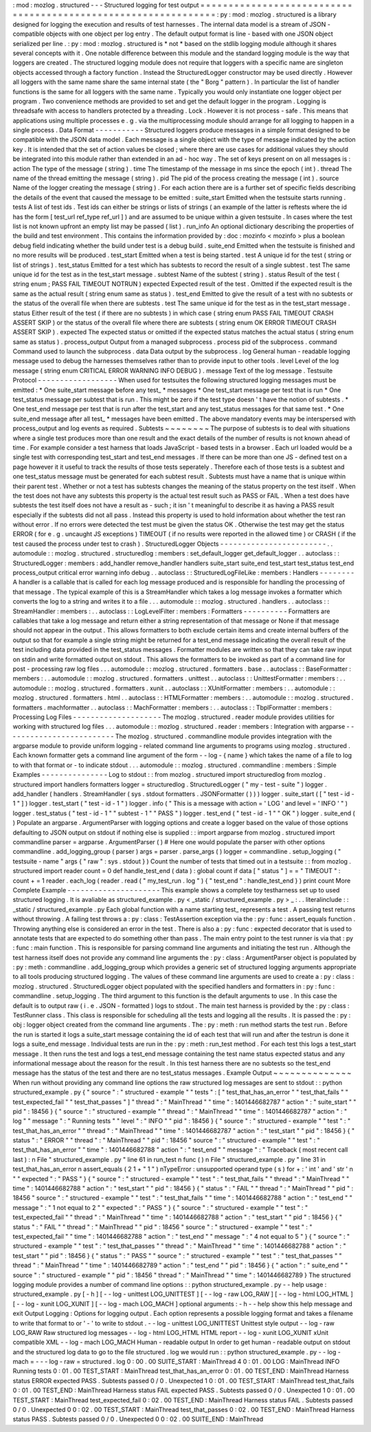 :
mod
:
mozlog
.
structured
-
-
-
Structured
logging
for
test
output
=
=
=
=
=
=
=
=
=
=
=
=
=
=
=
=
=
=
=
=
=
=
=
=
=
=
=
=
=
=
=
=
=
=
=
=
=
=
=
=
=
=
=
=
=
=
=
=
=
=
=
=
=
=
=
=
=
=
=
=
=
=
=
:
py
:
mod
:
mozlog
.
structured
is
a
library
designed
for
logging
the
execution
and
results
of
test
harnesses
.
The
internal
data
model
is
a
stream
of
JSON
-
compatible
objects
with
one
object
per
log
entry
.
The
default
output
format
is
line
-
based
with
one
JSON
object
serialized
per
line
.
:
py
:
mod
:
mozlog
.
structured
is
*
not
*
based
on
the
stdlib
logging
module
although
it
shares
several
concepts
with
it
.
One
notable
difference
between
this
module
and
the
standard
logging
module
is
the
way
that
loggers
are
created
.
The
structured
logging
module
does
not
require
that
loggers
with
a
specific
name
are
singleton
objects
accessed
through
a
factory
function
.
Instead
the
StructuredLogger
constructor
may
be
used
directly
.
However
all
loggers
with
the
same
name
share
the
same
internal
state
(
the
"
Borg
"
pattern
)
.
In
particular
the
list
of
handler
functions
is
the
same
for
all
loggers
with
the
same
name
.
Typically
you
would
only
instantiate
one
logger
object
per
program
.
Two
convenience
methods
are
provided
to
set
and
get
the
default
logger
in
the
program
.
Logging
is
threadsafe
with
access
to
handlers
protected
by
a
threading
.
Lock
.
However
it
is
not
process
-
safe
.
This
means
that
applications
using
multiple
processes
e
.
g
.
via
the
multiprocessing
module
should
arrange
for
all
logging
to
happen
in
a
single
process
.
Data
Format
-
-
-
-
-
-
-
-
-
-
-
Structured
loggers
produce
messages
in
a
simple
format
designed
to
be
compatible
with
the
JSON
data
model
.
Each
message
is
a
single
object
with
the
type
of
message
indicated
by
the
action
key
.
It
is
intended
that
the
set
of
action
values
be
closed
;
where
there
are
use
cases
for
additional
values
they
should
be
integrated
into
this
module
rather
than
extended
in
an
ad
-
hoc
way
.
The
set
of
keys
present
on
on
all
messages
is
:
action
The
type
of
the
message
(
string
)
.
time
The
timestamp
of
the
message
in
ms
since
the
epoch
(
int
)
.
thread
The
name
of
the
thread
emitting
the
message
(
string
)
.
pid
The
pid
of
the
process
creating
the
message
(
int
)
.
source
Name
of
the
logger
creating
the
message
(
string
)
.
For
each
action
there
are
is
a
further
set
of
specific
fields
describing
the
details
of
the
event
that
caused
the
message
to
be
emitted
:
suite_start
Emitted
when
the
testsuite
starts
running
.
tests
A
list
of
test
ids
.
Test
ids
can
either
be
strings
or
lists
of
strings
(
an
example
of
the
latter
is
reftests
where
the
id
has
the
form
[
test_url
ref_type
ref_url
]
)
and
are
assumed
to
be
unique
within
a
given
testsuite
.
In
cases
where
the
test
list
is
not
known
upfront
an
empty
list
may
be
passed
(
list
)
.
run_info
An
optional
dictionary
describing
the
properties
of
the
build
and
test
environment
.
This
contains
the
information
provided
by
:
doc
:
mozinfo
<
mozinfo
>
plus
a
boolean
debug
field
indicating
whether
the
build
under
test
is
a
debug
build
.
suite_end
Emitted
when
the
testsuite
is
finished
and
no
more
results
will
be
produced
.
test_start
Emitted
when
a
test
is
being
started
.
test
A
unique
id
for
the
test
(
string
or
list
of
strings
)
.
test_status
Emitted
for
a
test
which
has
subtests
to
record
the
result
of
a
single
subtest
.
test
The
same
unique
id
for
the
test
as
in
the
test_start
message
.
subtest
Name
of
the
subtest
(
string
)
.
status
Result
of
the
test
(
string
enum
;
PASS
FAIL
TIMEOUT
NOTRUN
)
expected
Expected
result
of
the
test
.
Omitted
if
the
expected
result
is
the
same
as
the
actual
result
(
string
enum
same
as
status
)
.
test_end
Emitted
to
give
the
result
of
a
test
with
no
subtests
or
the
status
of
the
overall
file
when
there
are
subtests
.
test
The
same
unique
id
for
the
test
as
in
the
test_start
message
.
status
Either
result
of
the
test
(
if
there
are
no
subtests
)
in
which
case
(
string
enum
PASS
FAIL
TIMEOUT
CRASH
ASSERT
SKIP
)
or
the
status
of
the
overall
file
where
there
are
subtests
(
string
enum
OK
ERROR
TIMEOUT
CRASH
ASSERT
SKIP
)
.
expected
The
expected
status
or
omitted
if
the
expected
status
matches
the
actual
status
(
string
enum
same
as
status
)
.
process_output
Output
from
a
managed
subprocess
.
process
pid
of
the
subprocess
.
command
Command
used
to
launch
the
subprocess
.
data
Data
output
by
the
subprocess
.
log
General
human
-
readable
logging
message
used
to
debug
the
harnesses
themselves
rather
than
to
provide
input
to
other
tools
.
level
Level
of
the
log
message
(
string
enum
CRITICAL
ERROR
WARNING
INFO
DEBUG
)
.
message
Text
of
the
log
message
.
Testsuite
Protocol
-
-
-
-
-
-
-
-
-
-
-
-
-
-
-
-
-
-
When
used
for
testsuites
the
following
structured
logging
messages
must
be
emitted
:
*
One
suite_start
message
before
any
test_
*
messages
*
One
test_start
message
per
test
that
is
run
*
One
test_status
message
per
subtest
that
is
run
.
This
might
be
zero
if
the
test
type
doesn
'
t
have
the
notion
of
subtests
.
*
One
test_end
message
per
test
that
is
run
after
the
test_start
and
any
test_status
messages
for
that
same
test
.
*
One
suite_end
message
after
all
test_
*
messages
have
been
emitted
.
The
above
mandatory
events
may
be
interspersed
with
process_output
and
log
events
as
required
.
Subtests
~
~
~
~
~
~
~
~
The
purpose
of
subtests
is
to
deal
with
situations
where
a
single
test
produces
more
than
one
result
and
the
exact
details
of
the
number
of
results
is
not
known
ahead
of
time
.
For
example
consider
a
test
harness
that
loads
JavaScript
-
based
tests
in
a
browser
.
Each
url
loaded
would
be
a
single
test
with
corresponding
test_start
and
test_end
messages
.
If
there
can
be
more
than
one
JS
-
defined
test
on
a
page
however
it
it
useful
to
track
the
results
of
those
tests
seperately
.
Therefore
each
of
those
tests
is
a
subtest
and
one
test_status
message
must
be
generated
for
each
subtest
result
.
Subtests
must
have
a
name
that
is
unique
within
their
parent
test
.
Whether
or
not
a
test
has
subtests
changes
the
meaning
of
the
status
property
on
the
test
itself
.
When
the
test
does
not
have
any
subtests
this
property
is
the
actual
test
result
such
as
PASS
or
FAIL
.
When
a
test
does
have
subtests
the
test
itself
does
not
have
a
result
as
-
such
;
it
isn
'
t
meaningful
to
describe
it
as
having
a
PASS
result
especially
if
the
subtests
did
not
all
pass
.
Instead
this
property
is
used
to
hold
information
about
whether
the
test
ran
without
error
.
If
no
errors
were
detected
the
test
must
be
given
the
status
OK
.
Otherwise
the
test
may
get
the
status
ERROR
(
for
e
.
g
.
uncaught
JS
exceptions
)
TIMEOUT
(
if
no
results
were
reported
in
the
allowed
time
)
or
CRASH
(
if
the
test
caused
the
process
under
test
to
crash
)
.
StructuredLogger
Objects
-
-
-
-
-
-
-
-
-
-
-
-
-
-
-
-
-
-
-
-
-
-
-
-
.
.
automodule
:
:
mozlog
.
structured
.
structuredlog
:
members
:
set_default_logger
get_default_logger
.
.
autoclass
:
:
StructuredLogger
:
members
:
add_handler
remove_handler
handlers
suite_start
suite_end
test_start
test_status
test_end
process_output
critical
error
warning
info
debug
.
.
autoclass
:
:
StructuredLogFileLike
:
members
:
Handlers
-
-
-
-
-
-
-
-
A
handler
is
a
callable
that
is
called
for
each
log
message
produced
and
is
responsible
for
handling
the
processing
of
that
message
.
The
typical
example
of
this
is
a
StreamHandler
which
takes
a
log
message
invokes
a
formatter
which
converts
the
log
to
a
string
and
writes
it
to
a
file
.
.
.
automodule
:
:
mozlog
.
structured
.
handlers
.
.
autoclass
:
:
StreamHandler
:
members
:
.
.
autoclass
:
:
LogLevelFilter
:
members
:
Formatters
-
-
-
-
-
-
-
-
-
-
Formatters
are
callables
that
take
a
log
message
and
return
either
a
string
representation
of
that
message
or
None
if
that
message
should
not
appear
in
the
output
.
This
allows
formatters
to
both
exclude
certain
items
and
create
internal
buffers
of
the
output
so
that
for
example
a
single
string
might
be
returned
for
a
test_end
message
indicating
the
overall
result
of
the
test
including
data
provided
in
the
test_status
messages
.
Formatter
modules
are
written
so
that
they
can
take
raw
input
on
stdin
and
write
formatted
output
on
stdout
.
This
allows
the
formatters
to
be
invoked
as
part
of
a
command
line
for
post
-
processing
raw
log
files
.
.
.
automodule
:
:
mozlog
.
structured
.
formatters
.
base
.
.
autoclass
:
:
BaseFormatter
:
members
:
.
.
automodule
:
:
mozlog
.
structured
.
formatters
.
unittest
.
.
autoclass
:
:
UnittestFormatter
:
members
:
.
.
automodule
:
:
mozlog
.
structured
.
formatters
.
xunit
.
.
autoclass
:
:
XUnitFormatter
:
members
:
.
.
automodule
:
:
mozlog
.
structured
.
formatters
.
html
.
.
autoclass
:
:
HTMLFormatter
:
members
:
.
.
automodule
:
:
mozlog
.
structured
.
formatters
.
machformatter
.
.
autoclass
:
:
MachFormatter
:
members
:
.
.
autoclass
:
:
TbplFormatter
:
members
:
Processing
Log
Files
-
-
-
-
-
-
-
-
-
-
-
-
-
-
-
-
-
-
-
-
The
mozlog
.
structured
.
reader
module
provides
utilities
for
working
with
structured
log
files
.
.
.
automodule
:
:
mozlog
.
structured
.
reader
:
members
:
Integration
with
argparse
-
-
-
-
-
-
-
-
-
-
-
-
-
-
-
-
-
-
-
-
-
-
-
-
-
The
mozlog
.
structured
.
commandline
module
provides
integration
with
the
argparse
module
to
provide
uniform
logging
-
related
command
line
arguments
to
programs
using
mozlog
.
structured
.
Each
known
formatter
gets
a
command
line
argument
of
the
form
-
-
log
-
{
name
}
which
takes
the
name
of
a
file
to
log
to
with
that
format
or
-
to
indicate
stdout
.
.
.
automodule
:
:
mozlog
.
structured
.
commandline
:
members
:
Simple
Examples
-
-
-
-
-
-
-
-
-
-
-
-
-
-
-
Log
to
stdout
:
:
from
mozlog
.
structured
import
structuredlog
from
mozlog
.
structured
import
handlers
formatters
logger
=
structuredlog
.
StructuredLogger
(
"
my
-
test
-
suite
"
)
logger
.
add_handler
(
handlers
.
StreamHandler
(
sys
.
stdout
formatters
.
JSONFormatter
(
)
)
)
logger
.
suite_start
(
[
"
test
-
id
-
1
"
]
)
logger
.
test_start
(
"
test
-
id
-
1
"
)
logger
.
info
(
"
This
is
a
message
with
action
=
'
LOG
'
and
level
=
'
INFO
'
"
)
logger
.
test_status
(
"
test
-
id
-
1
"
"
subtest
-
1
"
"
PASS
"
)
logger
.
test_end
(
"
test
-
id
-
1
"
"
OK
"
)
logger
.
suite_end
(
)
Populate
an
argparse
.
ArgumentParser
with
logging
options
and
create
a
logger
based
on
the
value
of
those
options
defaulting
to
JSON
output
on
stdout
if
nothing
else
is
supplied
:
:
import
argparse
from
mozlog
.
structured
import
commandline
parser
=
argparse
.
ArgumentParser
(
)
#
Here
one
would
populate
the
parser
with
other
options
commandline
.
add_logging_group
(
parser
)
args
=
parser
.
parse_args
(
)
logger
=
commandline
.
setup_logging
(
"
testsuite
-
name
"
args
{
"
raw
"
:
sys
.
stdout
}
)
Count
the
number
of
tests
that
timed
out
in
a
testsuite
:
:
from
mozlog
.
structured
import
reader
count
=
0
def
handle_test_end
(
data
)
:
global
count
if
data
[
"
status
"
]
=
=
"
TIMEOUT
"
:
count
+
=
1
reader
.
each_log
(
reader
.
read
(
"
my_test_run
.
log
"
)
{
"
test_end
"
:
handle_test_end
}
)
print
count
More
Complete
Example
-
-
-
-
-
-
-
-
-
-
-
-
-
-
-
-
-
-
-
-
-
This
example
shows
a
complete
toy
testharness
set
up
to
used
structured
logging
.
It
is
avaliable
as
structured_example
.
py
<
_static
/
structured_example
.
py
>
_
:
.
.
literalinclude
:
:
_static
/
structured_example
.
py
Each
global
function
with
a
name
starting
test_
represents
a
test
.
A
passing
test
returns
without
throwing
.
A
failing
test
throws
a
:
py
:
class
:
TestAssertion
exception
via
the
:
py
:
func
:
assert_equals
function
.
Throwing
anything
else
is
considered
an
error
in
the
test
.
There
is
also
a
:
py
:
func
:
expected
decorator
that
is
used
to
annotate
tests
that
are
expected
to
do
something
other
than
pass
.
The
main
entry
point
to
the
test
runner
is
via
that
:
py
:
func
:
main
function
.
This
is
responsible
for
parsing
command
line
arguments
and
initiating
the
test
run
.
Although
the
test
harness
itself
does
not
provide
any
command
line
arguments
the
:
py
:
class
:
ArgumentParser
object
is
populated
by
:
py
:
meth
:
commandline
.
add_logging_group
which
provides
a
generic
set
of
structured
logging
arguments
appropriate
to
all
tools
producing
structured
logging
.
The
values
of
these
command
line
arguments
are
used
to
create
a
:
py
:
class
:
mozlog
.
structured
.
StructuredLogger
object
populated
with
the
specified
handlers
and
formatters
in
:
py
:
func
:
commandline
.
setup_logging
.
The
third
argument
to
this
function
is
the
default
arguments
to
use
.
In
this
case
the
default
is
to
output
raw
(
i
.
e
.
JSON
-
formatted
)
logs
to
stdout
.
The
main
test
harness
is
provided
by
the
:
py
:
class
:
TestRunner
class
.
This
class
is
responsible
for
scheduling
all
the
tests
and
logging
all
the
results
.
It
is
passed
the
:
py
:
obj
:
logger
object
created
from
the
command
line
arguments
.
The
:
py
:
meth
:
run
method
starts
the
test
run
.
Before
the
run
is
started
it
logs
a
suite_start
message
containing
the
id
of
each
test
that
will
run
and
after
the
testrun
is
done
it
logs
a
suite_end
message
.
Individual
tests
are
run
in
the
:
py
:
meth
:
run_test
method
.
For
each
test
this
logs
a
test_start
message
.
It
then
runs
the
test
and
logs
a
test_end
message
containing
the
test
name
status
expected
status
and
any
informational
message
about
the
reason
for
the
result
.
In
this
test
harness
there
are
no
subtests
so
the
test_end
message
has
the
status
of
the
test
and
there
are
no
test_status
messages
.
Example
Output
~
~
~
~
~
~
~
~
~
~
~
~
~
~
When
run
without
providing
any
command
line
options
the
raw
structured
log
messages
are
sent
to
stdout
:
:
python
structured_example
.
py
{
"
source
"
:
"
structured
-
example
"
"
tests
"
:
[
"
test_that_has_an_error
"
"
test_that_fails
"
"
test_expected_fail
"
"
test_that_passes
"
]
"
thread
"
:
"
MainThread
"
"
time
"
:
1401446682787
"
action
"
:
"
suite_start
"
"
pid
"
:
18456
}
{
"
source
"
:
"
structured
-
example
"
"
thread
"
:
"
MainThread
"
"
time
"
:
1401446682787
"
action
"
:
"
log
"
"
message
"
:
"
Running
tests
"
"
level
"
:
"
INFO
"
"
pid
"
:
18456
}
{
"
source
"
:
"
structured
-
example
"
"
test
"
:
"
test_that_has_an_error
"
"
thread
"
:
"
MainThread
"
"
time
"
:
1401446682787
"
action
"
:
"
test_start
"
"
pid
"
:
18456
}
{
"
status
"
:
"
ERROR
"
"
thread
"
:
"
MainThread
"
"
pid
"
:
18456
"
source
"
:
"
structured
-
example
"
"
test
"
:
"
test_that_has_an_error
"
"
time
"
:
1401446682788
"
action
"
:
"
test_end
"
"
message
"
:
"
Traceback
(
most
recent
call
last
)
:
\
n
File
\
"
structured_example
.
py
\
"
line
61
in
run_test
\
n
func
(
)
\
n
File
\
"
structured_example
.
py
\
"
line
31
in
test_that_has_an_error
\
n
assert_equals
(
2
1
+
\
"
1
\
"
)
\
nTypeError
:
unsupported
operand
type
(
s
)
for
+
:
'
int
'
and
'
str
'
\
n
"
"
expected
"
:
"
PASS
"
}
{
"
source
"
:
"
structured
-
example
"
"
test
"
:
"
test_that_fails
"
"
thread
"
:
"
MainThread
"
"
time
"
:
1401446682788
"
action
"
:
"
test_start
"
"
pid
"
:
18456
}
{
"
status
"
:
"
FAIL
"
"
thread
"
:
"
MainThread
"
"
pid
"
:
18456
"
source
"
:
"
structured
-
example
"
"
test
"
:
"
test_that_fails
"
"
time
"
:
1401446682788
"
action
"
:
"
test_end
"
"
message
"
:
"
1
not
equal
to
2
"
"
expected
"
:
"
PASS
"
}
{
"
source
"
:
"
structured
-
example
"
"
test
"
:
"
test_expected_fail
"
"
thread
"
:
"
MainThread
"
"
time
"
:
1401446682788
"
action
"
:
"
test_start
"
"
pid
"
:
18456
}
{
"
status
"
:
"
FAIL
"
"
thread
"
:
"
MainThread
"
"
pid
"
:
18456
"
source
"
:
"
structured
-
example
"
"
test
"
:
"
test_expected_fail
"
"
time
"
:
1401446682788
"
action
"
:
"
test_end
"
"
message
"
:
"
4
not
equal
to
5
"
}
{
"
source
"
:
"
structured
-
example
"
"
test
"
:
"
test_that_passes
"
"
thread
"
:
"
MainThread
"
"
time
"
:
1401446682788
"
action
"
:
"
test_start
"
"
pid
"
:
18456
}
{
"
status
"
:
"
PASS
"
"
source
"
:
"
structured
-
example
"
"
test
"
:
"
test_that_passes
"
"
thread
"
:
"
MainThread
"
"
time
"
:
1401446682789
"
action
"
:
"
test_end
"
"
pid
"
:
18456
}
{
"
action
"
:
"
suite_end
"
"
source
"
:
"
structured
-
example
"
"
pid
"
:
18456
"
thread
"
:
"
MainThread
"
"
time
"
:
1401446682789
}
The
structured
logging
module
provides
a
number
of
command
line
options
:
:
python
structured_example
.
py
-
-
help
usage
:
structured_example
.
py
[
-
h
]
[
-
-
log
-
unittest
LOG_UNITTEST
]
[
-
-
log
-
raw
LOG_RAW
]
[
-
-
log
-
html
LOG_HTML
]
[
-
-
log
-
xunit
LOG_XUNIT
]
[
-
-
log
-
mach
LOG_MACH
]
optional
arguments
:
-
h
-
-
help
show
this
help
message
and
exit
Output
Logging
:
Options
for
logging
output
.
Each
option
represents
a
possible
logging
format
and
takes
a
filename
to
write
that
format
to
or
'
-
'
to
write
to
stdout
.
-
-
log
-
unittest
LOG_UNITTEST
Unittest
style
output
-
-
log
-
raw
LOG_RAW
Raw
structured
log
messages
-
-
log
-
html
LOG_HTML
HTML
report
-
-
log
-
xunit
LOG_XUNIT
xUnit
compatible
XML
-
-
log
-
mach
LOG_MACH
Human
-
readable
output
In
order
to
get
human
-
readable
output
on
stdout
and
the
structured
log
data
to
go
to
the
file
structured
.
log
we
would
run
:
:
python
structured_example
.
py
-
-
log
-
mach
=
-
-
-
log
-
raw
=
structured
.
log
0
:
00
.
00
SUITE_START
:
MainThread
4
0
:
01
.
00
LOG
:
MainThread
INFO
Running
tests
0
:
01
.
00
TEST_START
:
MainThread
test_that_has_an_error
0
:
01
.
00
TEST_END
:
MainThread
Harness
status
ERROR
expected
PASS
.
Subtests
passed
0
/
0
.
Unexpected
1
0
:
01
.
00
TEST_START
:
MainThread
test_that_fails
0
:
01
.
00
TEST_END
:
MainThread
Harness
status
FAIL
expected
PASS
.
Subtests
passed
0
/
0
.
Unexpected
1
0
:
01
.
00
TEST_START
:
MainThread
test_expected_fail
0
:
02
.
00
TEST_END
:
MainThread
Harness
status
FAIL
.
Subtests
passed
0
/
0
.
Unexpected
0
0
:
02
.
00
TEST_START
:
MainThread
test_that_passes
0
:
02
.
00
TEST_END
:
MainThread
Harness
status
PASS
.
Subtests
passed
0
/
0
.
Unexpected
0
0
:
02
.
00
SUITE_END
:
MainThread
